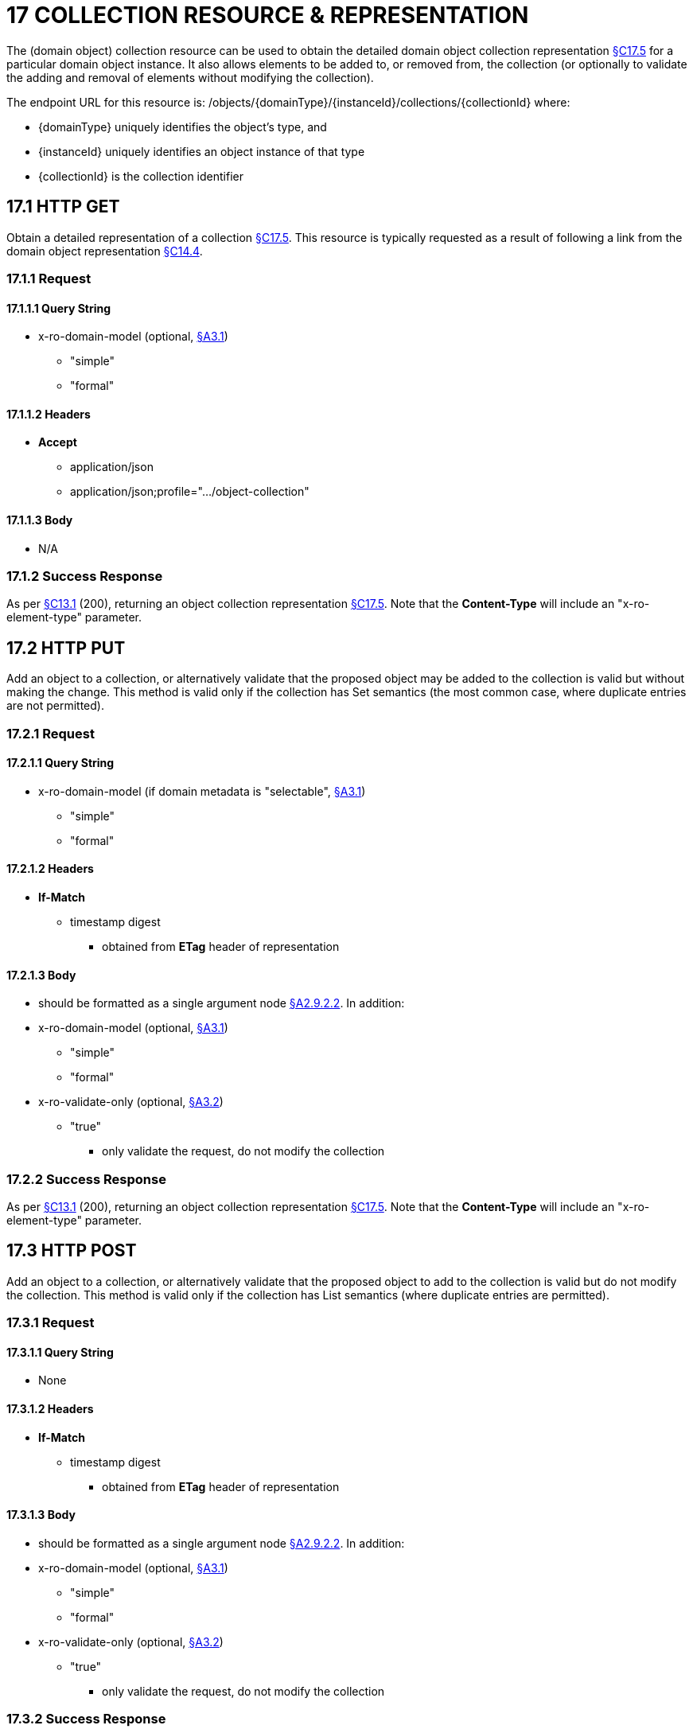 = 17 COLLECTION RESOURCE & REPRESENTATION

The (domain object) collection resource can be used to obtain the detailed domain object collection representation xref:section-c/chapter-17.adoc#_17_5_representation[§C17.5] for a particular domain object instance.
It also allows elements to be added to, or removed from, the collection (or optionally to validate the adding and removal of elements without modifying the collection).

The endpoint URL for this resource is:
/objects/{domainType}/{instanceId}/collections/{collectionId}
where:

* {domainType} uniquely identifies the object's type, and

* {instanceId} uniquely identifies an object instance of that type

* {collectionId} is the collection identifier

[#_17_1_http_get]
== 17.1 HTTP GET

Obtain a detailed representation of a collection xref:section-c/chapter-17.adoc#_17_5_representation[§C17.5]. This resource is typically requested as a result of following a link from the domain object representation xref:section-c/chapter-14.adoc#_14_4_representation[§C14.4].

=== 17.1.1 Request

==== 17.1.1.1 Query String

* x-ro-domain-model (optional, xref:section-a/chapter-03.adoc#_3_1_domain_metadata_x_ro_domain_model[§A3.1])

** "simple"

** "formal"

==== 17.1.1.2 Headers

* *Accept*

** application/json

** application/json;profile=".../object-collection"

==== 17.1.1.3 Body

* N/A

=== 17.1.2 Success Response

As per xref:section-c/chapter-13.adoc#_13_1_request_succeeded_and_generated_a_representation[§C13.1] (200), returning an object collection representation xref:section-c/chapter-17.adoc#_17_5_representation[§C17.5]. Note that the *Content-Type* will include an "x-ro-element-type" parameter.

[#_17_2_http_put]
== 17.2 HTTP PUT

Add an object to a collection, or alternatively validate that the proposed object may be added to the collection is valid but without making the change.
This method is valid only if the collection has Set semantics (the most common case, where duplicate entries are not permitted).

=== 17.2.1 Request

==== 17.2.1.1 Query String

* x-ro-domain-model (if domain metadata is "selectable", xref:section-a/chapter-03.adoc#_3_1_domain_metadata_x_ro_domain_model[§A3.1])


** "simple"


** "formal"

==== 17.2.1.2 Headers

* *If-Match*


** timestamp digest
*** obtained from *ETag* header of representation

==== 17.2.1.3 Body

* should be formatted as a single argument node xref:section-a/chapter-02.adoc#_2-9-2-2-single-value-arguments-property-collection[§A2.9.2.2]. In addition:

* x-ro-domain-model (optional, xref:section-a/chapter-03.adoc#_3_1_domain_metadata_x_ro_domain_model[§A3.1])


** "simple"


** "formal"

* x-ro-validate-only (optional, xref:section-a/chapter-03.adoc#_3_2_validation_x_ro_validate_only[§A3.2])


** "true"
*** only validate the request, do not modify the collection

=== 17.2.2 Success Response

As per xref:section-c/chapter-13.adoc#_13_1_request_succeeded_and_generated_a_representation[§C13.1] (200), returning an object collection representation xref:section-c/chapter-17.adoc#_17_5_representation[§C17.5]. Note that the *Content-Type* will include an "x-ro-element-type" parameter.

[#_17_3_http_post]
== 17.3 HTTP POST

Add an object to a collection, or alternatively validate that the proposed object to add to the collection is valid but do not modify the collection.
This method is valid only if the collection has List semantics (where duplicate entries are permitted).

=== 17.3.1 Request

==== 17.3.1.1 Query String

* None

==== 17.3.1.2 Headers

* *If-Match*


** timestamp digest
*** obtained from *ETag* header of representation

==== 17.3.1.3 Body

* should be formatted as a single argument node xref:section-a/chapter-02.adoc#_2-9-2-2-single-value-arguments-property-collection[§A2.9.2.2]. In addition:

* x-ro-domain-model (optional, xref:section-a/chapter-03.adoc#_3_1_domain_metadata_x_ro_domain_model[§A3.1])


** "simple"


** "formal"

* x-ro-validate-only (optional, xref:section-a/chapter-03.adoc#_3_2_validation_x_ro_validate_only[§A3.2])


** "true"
*** only validate the request, do not modify the collection

=== 17.3.2 Success Response

As per xref:section-c/chapter-13.adoc#_13_1_request_succeeded_and_generated_a_representation[§C13.1] (200), returning an object collection representation xref:section-c/chapter-17.adoc#_17_5_representation[§C17.5]. Note that the *Content-Type* will include an "x-ro-element-type" parameter.

[#_17_4_http_delete]
== 17.4 HTTP DELETE

Remove an object from a collection, or validate that an object may be removed from the collection but without making the change.

=== 17.4.1 Request

==== 17.4.1.1 Query String

A single query argument should be formatted as a single argument node xref:section-a/chapter-02.adoc#_2-9-2-2-single-value-arguments-property-collection[§A2.9.2.2] referencing the object to remove:
{ "value": { "href": "http://~/objects/XXX/yyyy"
} } In addition:

* x-ro-domain-model (optional, xref:section-a/chapter-03.adoc#_3_1_domain_metadata_x_ro_domain_model[§A3.1])


** "simple"


** "formal"

* x-ro-validate-only (optional, xref:section-a/chapter-03.adoc#_3_2_validation_x_ro_validate_only[§A3.2])


** "true"
*** only validate the request, do not modify the collection

==== 17.4.1.2 Headers

* *If-Match*


** timestamp digest
*** obtained from *ETag* header of representation

==== 17.4.1.3 Body

* None

=== 17.4.2 Success Response

As per xref:section-c/chapter-13.adoc#_13_1_request_succeeded_and_generated_a_representation[§C13.1] (200), returning an object collection representation xref:section-c/chapter-17.adoc#_17_5_representation[§C17.5]. Because the resource has mutated the state, there will be no self link (so that it cannot be bookmarked by clients).

[#_17_5_representation]
== 17.5 Representation

The domain object collection representation provides full details of a collection of a domain object, and provides links to resources that can modify the contents of the collection, if allowable.
The *Content-Type* for the representation is:
application/json; profile=".../object-collection; x-ro-element-type=yyy" where yyy indicates the domain type:

* the domain type id (if simple scheme)

* URI of domain type (if formal scheme) The links from the object collection representation to other resources are as shown in the diagram below:

FIGURE 10: OBJECT COLLECTION REPRESENTATION For example, the representation of an Order’s items collection might be:
{ "id": items", "value": [ ... ], "disabledReason": ..., "links": [ { "rel": "self", "href": "http://~/objects/ORD/123/collections/items", "type": "application/json;profile=\".../object-collection\"", "method": "GET", }, { "rel": ".../addTo;collection=\"items\"", ...
}.
{ "rel": ".../removeFrom;collection=\"items\"", ...
}, { "rel": "up", ...
} ...
], "extensions": { ... } } where:
JSON-Property Description links list of links to other resources.
links[rel=self]    link to a resource that can obtain this representation id collection ID, to use when building templated URIs value list of links to the domain objects referenced by the collection, xref:section-c/chapter-17.adoc#_17_5_1_collection_values[§C17.5.1]. disabledReason (optional) if populated then indicates the reason why the collection cannot be modified.
links[rel=.../add-to]    (optional) link back to self to add item to collection; discussed below, xref:section-c/chapter-17.adoc#_17_5_2_collection_modification[§C17.5.2]. links[rel=…/remove-from]    (optional) link back to self to remove item from collection; discussed below, xref:section-c/chapter-17.adoc#_17_5_2_collection_modification[§C17.5.2]. links[rel=up]    link to the object that is the owner of this collection.
extensions additional information about the resource.
Both the "links" and the "extensions" json-properties may contain domain model information; this is discussed in xref:section-c/chapter-17.adoc#_17_5_3_domain_model_information[§C17.5.3]. Restful Objects defines no further standard child properties for the "extensions" json-property.
Implementations are free to add further links/json-properties to "links" and "extensions" as they require.

[#_17_5_1_collection_values]
=== 17.5.1 Collection values

The value of a collection is a list of links to other objects e.g.:
"value": [
{ "rel": ".../value;collection=\"items\"", "href": "http://~/objects/ORI/123-1", "type": "application/json;profile=\".../object\"", "method": "GET", "title": "Harry Potter and the Goblet of Fire" }, { "rel": ".../value;collection=\"items\"", "href": "http://~/objects/ORI/123-2", "type": "application/json;profile=\".../object\"", "method": "GET", "title": "Rubiks Cube" }, { "rel": ".../value;collection=\"items\"", "href": "http://~/objects/ORI/123-3", "type": "application/json;profile=\".../object\"", "method": "GET", "title": "Xbox" }
]

[#_17_5_2_collection_modification]
=== 17.5.2 Collection modification

If the collection is a modifiable (by the current user), then the "addTo" and "removeFrom" links will be provided.
If the collection is a Set (the common case, where entries cannot be duplicated), then the "addTo" link will be a PUT:
{ ...
"links": [ { "rel": ".../addTo;collection=\"items\"", "href": "http://~/objects/ORD/123/collections/items", "type": "application/json;profile=\".../object-collection\"", "method": "PUT", "arguments": { "value": null }, ...
], ...
} If the collection is a List (the rarer case, where entries can be duplicated), then the "addTo" link will be a POST:
{ ...
"links": [ { "rel": ".../addTo;collection=\"items\"", "href":"http://~/objects/ORD/123/collections/items", "type": "application/json;profile=\".../object-collection\"", "method": "POST" "arguments": { "value": null } }, ...
], ...
} In both cases, the "removeFrom" link will be a DELETE:
{ ...
"links": [ { "rel": ".../removeFrom;collection=\"items\"", "href": "http://~/objects/ORD/123/collections/items", "type": "application/json;profile=\".../object-collection\"", "method": "DELETE" "arguments": { "value": null } ...
], ...
} To summarize:
JSON-Property Description links[rel=.../add-to]    link back to self to add to collection; not included if the collection is disabled links[rel=.../remove-from]    link back to self to remove from collection; not included if the collection is disabled If the collection is NOT modifiable (by the current user), then the representation will include a "disabledReason" json-property to indicate the reason (or just the literal "disabled") why the contents of the collection cannot be modified:
{ ...
"disabledReason":
"Cannot add items to order that has already shipped", ...
} where:
JSON-Property Description disabledReason indicates the reason why the collection cannot be added to/removed from; only included if the collection is disabled

[#_17_5_3_domain_model_information]
=== 17.5.3 Domain model information

Domain model information is available through either the "links" or the "extensions" json-properties.

==== 17.5.3.1 Simple scheme

Implementations that support the simple scheme provide extra data in the "extensions" json-properties.
For example:
"extensions": { "friendlyName": "items", "description": "Line items (details) of the order", "returnType": "list", "elementType": "ORI", "pluralForm": "Order Items" } Note that the combination of the "size" json-property and the "pluralForm" json-property make it easy for a client to render useful summary information (e.g. "3 Customers").
See xref:section-a/chapter-03.adoc#_3_1_1_simple_scheme[§A3.1.1] for the full definitions of these json-properties.

==== 17.5.3.2 Formal scheme

Implementations that support the formal scheme xref:section-a/chapter-03.adoc#_3_1_2_formal_scheme[§A3.1.2] provide an additional link only in the "links" json-property:
"links": [
{ "rel": "describedby", "href": "http://~/domain-types/ORD/collections/items", "type": "application/json;profile=\".../type-collection\"", "method": "GET" }, ...
]
which links to the domain collection description resource xref:section-d/chapter-23.adoc#_23_2_representation[§D23.2] corresponding to this domain object collection.


